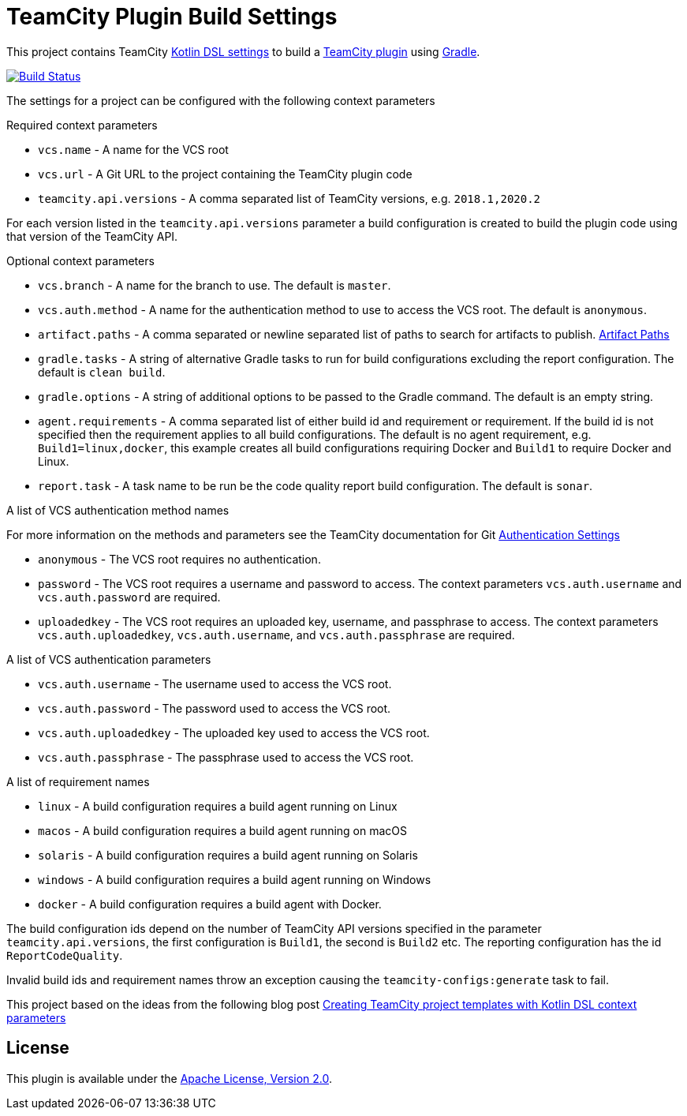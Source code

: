 :uri-teamcity-settings: https://www.jetbrains.com/help/teamcity/kotlin-dsl.html
:uri-teamcity-plugin: https://plugins.jetbrains.com/docs/teamcity/
:uri-teamcity-docs: https://www.jetbrains.com/help/teamcity/2025.03/
:uri-gradle: https://gradle.org/[Gradle]
:uri-blog-post: https://blog.jetbrains.com/teamcity/2020/09/creating-teamcity-project-templates-with-kotlin-dsl-context-parameters/
:uri-apache-license: http://www.apache.org/licenses/LICENSE-2.0.html[Apache License, Version 2.0]
:project-name: teamcity-plugin-build-settings
:uri-github: https://github.com
:uri-github-project: {uri-github}/rodm/{project-name}
:uri-github-actions: {uri-github-project}/actions
:uri-github-status: {uri-github-actions}/workflows/build.yml/badge.svg

= TeamCity Plugin Build Settings

This project contains TeamCity {uri-teamcity-settings}[Kotlin DSL settings] to build
a {uri-teamcity-plugin}[TeamCity plugin] using {uri-gradle}.

image:{uri-github-status}?branch=main["Build Status", link="{uri-github-actions}"]

The settings for a project can be configured with the following context parameters

Required context parameters

* `vcs.name` - A name for the VCS root
* `vcs.url` - A Git URL to the project containing the TeamCity plugin code
* `teamcity.api.versions` - A comma separated list of TeamCity versions, e.g. `2018.1,2020.2`

For each version listed in the `teamcity.api.versions` parameter a build configuration is
created to build the plugin code using that version of the TeamCity API.

Optional context parameters

* `vcs.branch` - A name for the branch to use. The default is `master`.
* `vcs.auth.method` - A name for the authentication method to use to access the VCS root. The default is `anonymous`.
* `artifact.paths` - A comma separated or newline separated list of paths to search for artifacts to publish. {uri-teamcity-docs}configuring-general-settings.html#Artifact+Paths[Artifact Paths]

* `gradle.tasks` - A string of alternative Gradle tasks to run for build configurations excluding the report
configuration. The default is `clean build`.
* `gradle.options` - A string of additional options to be passed to the Gradle command. The default is an empty string.
* `agent.requirements` - A comma separated list of either build id and requirement or requirement. If the build id is
not specified then the requirement applies to all build configurations. The default is no agent requirement, e.g. `Build1=linux,docker`, this example creates all build configurations requiring Docker and `Build1` to require Docker and Linux.
* `report.task` - A task name to be run be the code quality report build configuration. The default is `sonar`.

A list of VCS authentication method names

For more information on the methods and parameters see the TeamCity documentation for Git
{uri-teamcity-docs}git.html#Authentication+Settings[Authentication Settings]

* `anonymous` - The VCS root requires no authentication.
* `password` - The VCS root requires a username and password to access. The context parameters `vcs.auth.username` and
`vcs.auth.password` are required.
* `uploadedkey` - The VCS root requires an uploaded key, username, and passphrase to access. The context parameters
`vcs.auth.uploadedkey`, `vcs.auth.username`, and `vcs.auth.passphrase` are required.

A list of VCS authentication parameters

* `vcs.auth.username` - The username used to access the VCS root.
* `vcs.auth.password` - The password used to access the VCS root.
* `vcs.auth.uploadedkey` - The uploaded key used to access the VCS root.
* `vcs.auth.passphrase` - The passphrase used to access the VCS root.

A list of requirement names

* `linux` - A build configuration requires a build agent running on Linux
* `macos` - A build configuration requires a build agent running on macOS
* `solaris` - A build configuration requires a build agent running on Solaris
* `windows` - A build configuration requires a build agent running on Windows
* `docker` - A build configuration requires a build agent with Docker.

The build configuration ids depend on the number of TeamCity API versions specified in the parameter `teamcity.api.versions`,
the first configuration is `Build1`, the second is `Build2` etc. The reporting configuration has the id `ReportCodeQuality`.

Invalid build ids and requirement names throw an exception causing the `teamcity-configs:generate` task to fail.

This project based on the ideas from the following blog post
{uri-blog-post}[Creating TeamCity project templates with Kotlin DSL context parameters]

== License

This plugin is available under the {uri-apache-license}.
